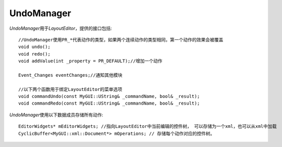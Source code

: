 ===========
UndoManager
===========

*UndoManager*\ 用于\ *LayoutEditor*\ ，提供的接口包括::

	//UndoManager使用PR_*代表动作的类型，如果两个连续动作的类型相同，第一个动作的效果会被覆盖
	void undo();
	void redo();
	void addValue(int _property = PR_DEFAULT);//增加一个动作

	Event_Changes eventChanges;//通知其他模块

	//以下两个函数用于绑定LayoutEditor的菜单选项
	void commandUndo(const MyGUI::UString& _commandName, bool& _result);
	void commandRedo(const MyGUI::UString& _commandName, bool& _result);

*UndoManager*\ 使用以下数据成员存储所有动作::

	EditorWidgets* mEditorWidgets; //指向LayoutEditor中当前编辑的控件树， 可以存储为一个xml，也可以从xml中加载
	CyclicBuffer<MyGUI::xml::Document*> mOperations; // 存储每个动作对应的控件树。